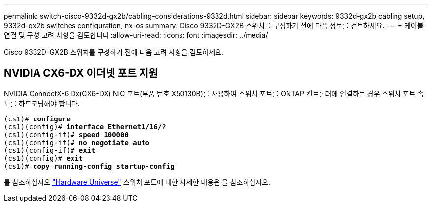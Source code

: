 ---
permalink: switch-cisco-9332d-gx2b/cabling-considerations-9332d.html 
sidebar: sidebar 
keywords: 9332d-gx2b cabling setup, 9332d-gx2b switches configuration, nx-os 
summary: Cisco 9332D-GX2B 스위치를 구성하기 전에 다음 정보를 검토하세요. 
---
= 케이블 연결 및 구성 고려 사항을 검토합니다
:allow-uri-read: 
:icons: font
:imagesdir: ../media/


[role="lead"]
Cisco 9332D-GX2B 스위치를 구성하기 전에 다음 고려 사항을 검토하세요.



== NVIDIA CX6-DX 이더넷 포트 지원

NVIDIA ConnectX-6 Dx(CX6-DX) NIC 포트(부품 번호 X50130B)를 사용하여 스위치 포트를 ONTAP 컨트롤러에 연결하는 경우 스위치 포트 속도를 하드코딩해야 합니다.

[listing, subs="+quotes"]
----
(cs1)# *configure*
(cs1)(config)# *interface Ethernet1/16/?*
(cs1)(config-if)# *speed 100000*
(cs1)(config-if)# *no negotiate auto*
(cs1)(config-if)# *exit*
(cs1)(config)# *exit*
(cs1)# *copy running-config startup-config*
----
를 참조하십시오 https://hwu.netapp.com/Switch/Index["Hardware Universe"^] 스위치 포트에 대한 자세한 내용은 을 참조하십시오.
